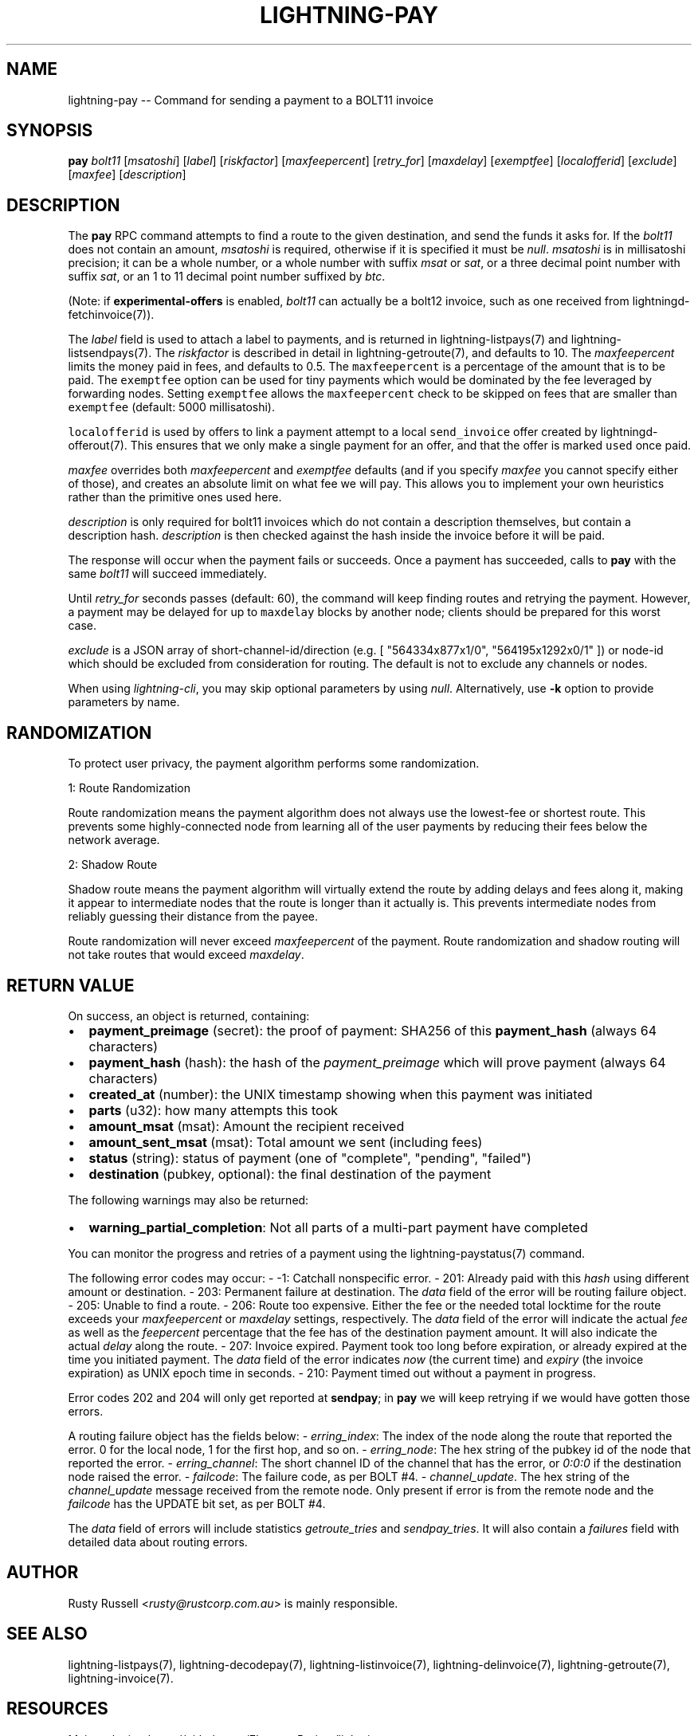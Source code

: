 .\" -*- mode: troff; coding: utf-8 -*-
.TH "LIGHTNING-PAY" "7" "" "Core Lightning v0.12.1" ""
.SH
NAME
.LP
lightning-pay -- Command for sending a payment to a BOLT11 invoice
.SH
SYNOPSIS
.LP
\fBpay\fR \fIbolt11\fR [\fImsatoshi\fR] [\fIlabel\fR] [\fIriskfactor\fR]
[\fImaxfeepercent\fR] [\fIretry_for\fR] [\fImaxdelay\fR] [\fIexemptfee\fR]
[\fIlocalofferid\fR] [\fIexclude\fR] [\fImaxfee\fR] [\fIdescription\fR]
.SH
DESCRIPTION
.LP
The \fBpay\fR RPC command attempts to find a route to the given
destination, and send the funds it asks for. If the \fIbolt11\fR does not
contain an amount, \fImsatoshi\fR is required, otherwise if it is specified
it must be \fInull\fR. \fImsatoshi\fR is in millisatoshi precision; it can be a
whole number, or a whole number with suffix \fImsat\fR or \fIsat\fR, or a three
decimal point number with suffix \fIsat\fR, or an 1 to 11 decimal point
number suffixed by \fIbtc\fR.
.PP
(Note: if \fBexperimental-offers\fR is enabled, \fIbolt11\fR can actually be
a bolt12 invoice, such as one received from lightningd-fetchinvoice(7)).
.PP
The \fIlabel\fR field is used to attach a label to payments, and is returned
in lightning-listpays(7) and lightning-listsendpays(7). The \fIriskfactor\fR
is described in detail in lightning-getroute(7), and defaults to 10. The
\fImaxfeepercent\fR limits the money paid in fees, and defaults to 0.5. The
\fCmaxfeepercent\fR is a percentage of the amount that is to be paid. The \fCexemptfee\fR
option can be used for tiny payments which would be dominated by the fee
leveraged by forwarding nodes. Setting \fCexemptfee\fR allows the
\fCmaxfeepercent\fR check to be skipped on fees that are smaller than
\fCexemptfee\fR (default: 5000 millisatoshi).
.PP
\fClocalofferid\fR is used by offers to link a payment attempt to a local
\fCsend_invoice\fR offer created by lightningd-offerout(7).  This ensures
that we only make a single payment for an offer, and that the offer is
marked \fCused\fR once paid.
.PP
\fImaxfee\fR overrides both \fImaxfeepercent\fR and \fIexemptfee\fR defaults (and
if you specify \fImaxfee\fR you cannot specify either of those), and
creates an absolute limit on what fee we will pay.  This allows you to
implement your own heuristics rather than the primitive ones used
here.
.PP
\fIdescription\fR is only required for bolt11 invoices which do not
contain a description themselves, but contain a description hash.
\fIdescription\fR is then checked against the hash inside the invoice
before it will be paid.
.PP
The response will occur when the payment fails or succeeds. Once a
payment has succeeded, calls to \fBpay\fR with the same \fIbolt11\fR will
succeed immediately.
.PP
Until \fIretry_for\fR seconds passes (default: 60), the command will keep
finding routes and retrying the payment. However, a payment may be
delayed for up to \fCmaxdelay\fR blocks by another node; clients should be
prepared for this worst case.
.PP
\fIexclude\fR is a JSON array of short-channel-id/direction (e.g. [
\(dq564334x877x1/0\(dq, \(dq564195x1292x0/1\(dq ]) or node-id which should be excluded
from consideration for routing. The default is not to exclude any channels
or nodes.
.PP
When using \fIlightning-cli\fR, you may skip optional parameters by using
\fInull\fR. Alternatively, use \fB-k\fR option to provide parameters by name.
.SH
RANDOMIZATION
.LP
To protect user privacy, the payment algorithm performs some
randomization.
.PP
1: Route Randomization
.PP
Route randomization means the payment algorithm does not always use the
lowest-fee or shortest route. This prevents some highly-connected node
from learning all of the user payments by reducing their fees below the
network average.
.PP
2: Shadow Route
.PP
Shadow route means the payment algorithm will virtually extend the route
by adding delays and fees along it, making it appear to intermediate nodes
that the route is longer than it actually is. This prevents intermediate
nodes from reliably guessing their distance from the payee.
.PP
Route randomization will never exceed \fImaxfeepercent\fR of the payment.
Route randomization and shadow routing will not take routes that would
exceed \fImaxdelay\fR.
.SH
RETURN VALUE
.LP
On success, an object is returned, containing:
.IP "\(bu" 2
\fBpayment_preimage\fR (secret): the proof of payment: SHA256 of this \fBpayment_hash\fR (always 64 characters)
.if n \
.sp -1
.if t \
.sp -0.25v
.IP "\(bu" 2
\fBpayment_hash\fR (hash): the hash of the \fIpayment_preimage\fR which will prove payment (always 64 characters)
.if n \
.sp -1
.if t \
.sp -0.25v
.IP "\(bu" 2
\fBcreated_at\fR (number): the UNIX timestamp showing when this payment was initiated
.if n \
.sp -1
.if t \
.sp -0.25v
.IP "\(bu" 2
\fBparts\fR (u32): how many attempts this took
.if n \
.sp -1
.if t \
.sp -0.25v
.IP "\(bu" 2
\fBamount_msat\fR (msat): Amount the recipient received
.if n \
.sp -1
.if t \
.sp -0.25v
.IP "\(bu" 2
\fBamount_sent_msat\fR (msat): Total amount we sent (including fees)
.if n \
.sp -1
.if t \
.sp -0.25v
.IP "\(bu" 2
\fBstatus\fR (string): status of payment (one of \(dqcomplete\(dq, \(dqpending\(dq, \(dqfailed\(dq)
.if n \
.sp -1
.if t \
.sp -0.25v
.IP "\(bu" 2
\fBdestination\fR (pubkey, optional): the final destination of the payment
.LP
The following warnings may also be returned:
.IP "\(bu" 2
\fBwarning_partial_completion\fR: Not all parts of a multi-part payment have completed
.LP
You can monitor the progress and retries of a payment using the
lightning-paystatus(7) command.
.PP
The following error codes may occur:
- -1: Catchall nonspecific error.
- 201: Already paid with this \fIhash\fR using different amount or
destination.
- 203: Permanent failure at destination. The \fIdata\fR field of the error
will be routing failure object.
- 205: Unable to find a route.
- 206: Route too expensive. Either the fee or the needed total
locktime for the route exceeds your \fImaxfeepercent\fR or \fImaxdelay\fR
settings, respectively. The \fIdata\fR field of the error will indicate
the actual \fIfee\fR as well as the \fIfeepercent\fR percentage that the fee
has of the destination payment amount. It will also indicate the
actual \fIdelay\fR along the route.
- 207: Invoice expired. Payment took too long before expiration, or
already expired at the time you initiated payment. The \fIdata\fR field
of the error indicates \fInow\fR (the current time) and \fIexpiry\fR (the
invoice expiration) as UNIX epoch time in seconds.
- 210: Payment timed out without a payment in progress.
.PP
Error codes 202 and 204 will only get reported at \fBsendpay\fR; in
\fBpay\fR we will keep retrying if we would have gotten those errors.
.PP
A routing failure object has the fields below:
- \fIerring_index\fR: The index of the node along the route that reported
the error. 0 for the local node, 1 for the first hop, and so on.
- \fIerring_node\fR: The hex string of the pubkey id of the node that
reported the error.
- \fIerring_channel\fR: The short channel ID of the channel that has the
error, or \fI0:0:0\fR if the destination node raised the error.
- \fIfailcode\fR: The failure code, as per BOLT #4.
- \fIchannel_update\fR. The hex string of the \fIchannel_update\fR message
received from the remote node. Only present if error is from the
remote node and the \fIfailcode\fR has the UPDATE bit set, as per BOLT #4.
.PP
The \fIdata\fR field of errors will include statistics \fIgetroute_tries\fR and
\fIsendpay_tries\fR. It will also contain a \fIfailures\fR field with detailed
data about routing errors.
.SH
AUTHOR
.LP
Rusty Russell <\fIrusty@rustcorp.com.au\fR> is mainly responsible.
.SH
SEE ALSO
.LP
lightning-listpays(7), lightning-decodepay(7), lightning-listinvoice(7),
lightning-delinvoice(7), lightning-getroute(7), lightning-invoice(7).
.SH
RESOURCES
.LP
Main web site: \fIhttps://github.com/ElementsProject/lightning\fR
\" SHA256STAMP:d1ac40075c72bd470b2e8a496b4fab975b12c3b05b6bb89b45bf03897a088518
